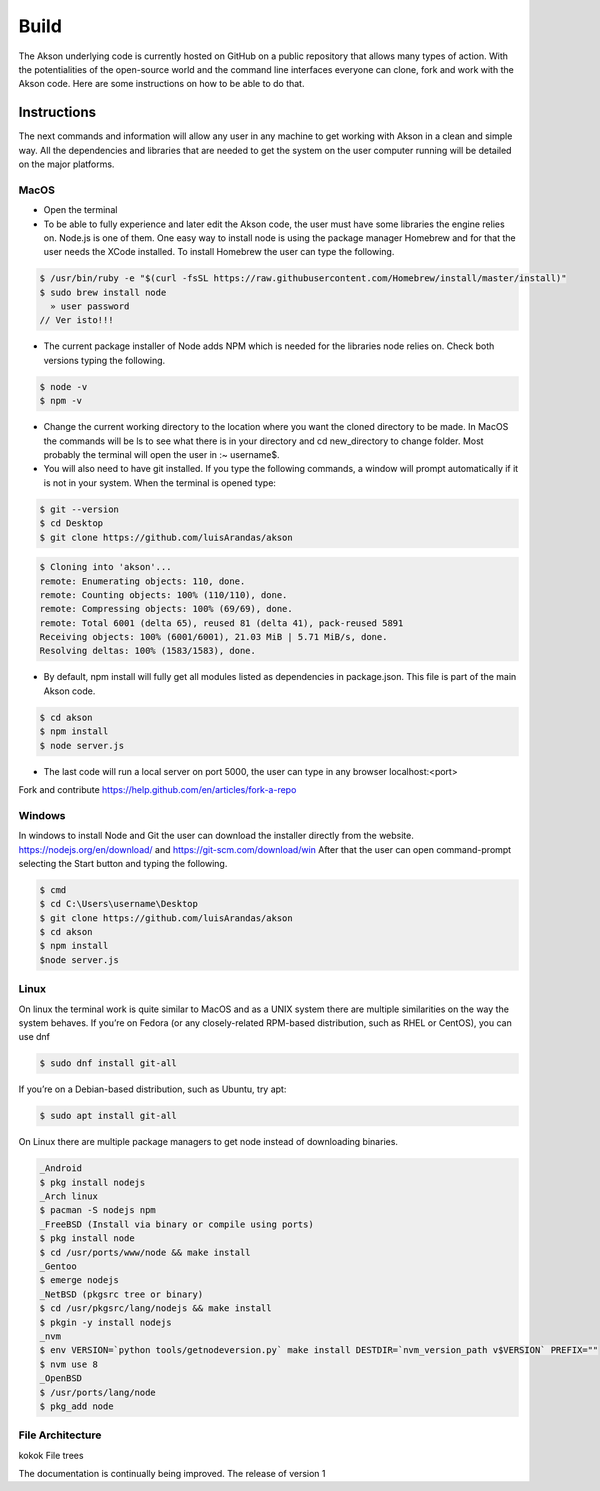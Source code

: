 Build
============

The Akson underlying code is currently hosted on GitHub on a public repository that allows many types of action. With the potentialities of the open-source world
and the command line interfaces everyone can clone, fork and work with the Akson code. Here are some instructions on how to be able to do that.

Instructions
-------------------------------

The next commands and information will allow any user in any machine to get working with Akson in a clean and simple way. All the dependencies and libraries that are needed to get the system on the user computer running will be detailed on the major platforms.


MacOS
~~~~~~~~~~~~~~~~~~~~~~~~~~~~~~

* Open the terminal

* To be able to fully experience and later edit the Akson code, the user must have some libraries the engine relies on. Node.js is one of them. One easy way to install node is using the package manager Homebrew and for that the user needs the XCode installed. To install Homebrew the user can type the following.

.. code::

      $ /usr/bin/ruby -e "$(curl -fsSL https://raw.githubusercontent.com/Homebrew/install/master/install)"
      $ sudo brew install node
        » user password
      // Ver isto!!!

* The current package installer of Node adds NPM which is needed for the libraries node relies on. Check both versions typing the following.


.. code::

      $ node -v
      $ npm -v




* Change the current working directory to the location where you want the cloned directory to be made. In MacOS the commands will be ls to see what there is in your directory and cd new_directory to change folder. Most probably the terminal will open the user in :~ username$.

* You will also need to have git installed. If you type the following commands, a window will prompt automatically if it is not in your system. When the terminal is opened type:

.. code::

      $ git --version
      $ cd Desktop
      $ git clone https://github.com/luisArandas/akson



.. code::

      $ Cloning into 'akson'...
      remote: Enumerating objects: 110, done.
      remote: Counting objects: 100% (110/110), done.
      remote: Compressing objects: 100% (69/69), done.
      remote: Total 6001 (delta 65), reused 81 (delta 41), pack-reused 5891
      Receiving objects: 100% (6001/6001), 21.03 MiB | 5.71 MiB/s, done.
      Resolving deltas: 100% (1583/1583), done.

* By default, npm install will fully get all modules listed as dependencies in package.json. This file is part of the main Akson code.

.. code::

      $ cd akson
      $ npm install
      $ node server.js

* The last code will run a local server on port 5000, the user can type in any browser localhost:<port>


Fork and contribute
https://help.github.com/en/articles/fork-a-repo

Windows
~~~~~~~~~~~~~~~~~~~~~~

In windows to install Node and Git the user can download the installer directly from the website. https://nodejs.org/en/download/ and https://git-scm.com/download/win After that the user can open command-prompt selecting the Start button and typing the following.

.. code::

    $ cmd
    $ cd C:\Users\username\Desktop
    $ git clone https://github.com/luisArandas/akson
    $ cd akson
    $ npm install
    $node server.js


Linux
~~~~~~~~~~~~~~~~~~~~~~

On linux the terminal work is quite similar to MacOS and as a UNIX system there are multiple similarities on the way the system behaves. If you’re on Fedora (or any closely-related RPM-based distribution, such as RHEL or CentOS), you can use dnf

.. code::

    $ sudo dnf install git-all

If you’re on a Debian-based distribution, such as Ubuntu, try apt:

.. code::

    $ sudo apt install git-all

On Linux there are multiple package managers to get node instead of downloading binaries.

.. code::

    _Android
    $ pkg install nodejs
    _Arch linux
    $ pacman -S nodejs npm
    _FreeBSD (Install via binary or compile using ports)
    $ pkg install node
    $ cd /usr/ports/www/node && make install
    _Gentoo
    $ emerge nodejs
    _NetBSD (pkgsrc tree or binary)
    $ cd /usr/pkgsrc/lang/nodejs && make install
    $ pkgin -y install nodejs
    _nvm
    $ env VERSION=`python tools/getnodeversion.py` make install DESTDIR=`nvm_version_path v$VERSION` PREFIX=""
    $ nvm use 8
    _OpenBSD
    $ /usr/ports/lang/node
    $ pkg_add node



File Architecture
~~~~~~~~~~~~~~~~~~~~~~~~~~~~~~

kokok
File trees

The documentation is continually being improved. The release of version 1
